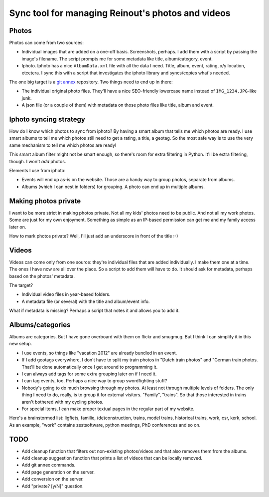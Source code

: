 Sync tool for managing Reinout's photos and videos
==================================================


Photos
------

Photos can come from two sources:

- Individual images that are added on a one-off basis. Screenshots, perhaps. I
  add them with a script by passing the image's filename. The script prompts
  me for some metadata like title, album/category, event.

- Iphoto. Iphoto has a nice ``AlbumData.xml`` file with all the data I
  need. Title, album, event, rating, x/y location, etcetera. I sync this with
  a script that investigates the iphoto library and syncs/copies what's
  needed.

The one big target is a `git annex <http://git-annex.branchable.com/>`_
repository. Two things need to end up in there:

- The individual original photo files. They'll have a nice SEO-friendly
  lowercase name instead of ``IMG_1234.JPG``-like junk.

- A json file (or a couple of them) with metadata on those photo files like
  title, album and event.


Iphoto syncing strategy
-----------------------

How do I know which photos to sync from iphoto? By having a smart album that
tells me which photos are ready. I use smart albums to tell me which photos
still need to get a rating, a title, a geotag. So the most safe way is to use
the very same mechanism to tell me which photos are ready!

This smart album filter might not be smart enough, so there's room for extra
filtering in Python. It'll be extra filtering, though. I won't *add* photos.

Elements I use from iphoto:

- Events will end up as-is on the website. Those are a handy way to group
  photos, separate from albums.

- Albums (which I can nest in folders) for grouping. A photo can end up in
  multiple albums.


Making photos private
---------------------

I want to be more strict in making photos private. Not all my kids' photos
need to be public. And not all my work photos. Some are just for my own
enjoyment. Something as simple as an IP-based permission can get me and my
family access later on.

How to mark photos private? Well, I'll just add an underscore in front of the
title :-)


Videos
------

Videos can come only from one source: they're individual files that are added
individually. I make them one at a time. The ones I have now are all over the
place. So a script to add them will have to do. It should ask for metadata,
perhaps based on the photos' metadata.

The target?

- Individual video files in year-based folders.

- A metadata file (or several) with the title and album/event info.

What if metadata is missing? Perhaps a script that notes it and allows you to
add it.


Albums/categories
-----------------

Albums are categories. But I have gone overboard with them on flickr and
smugmug. But I think I can simplify it in this new setup.

- I use events, so things like "vacation 2012" are already bundled in an
  event.

- If I add geotags everywhere, I don't have to split my train photos in "Dutch
  train photos" and "German train photos. That'll be done automatically once I
  get around to programming it.

- I can always add tags for some extra grouping later on if I need it.

- I can tag events, too. Perhaps a nice way to group swordfighting stuff?

- Nobody's going to do much browsing through my photos. At least not through
  multiple levels of folders. The only thing I need to do, really, is to group
  it for external visitors. "Family", "trains". So that those interested in
  trains aren't bothered with my cycling photos.

- For special items, I can make proper textual pages in the regular part of my
  website.

Here's a brainstormed list: ligfiets, familie, (de)construction, trains, model
trains, historical trains, work, csr, kerk, school. As an example, "work"
contains zestsoftware, python meetings, PhD conferences and so on.


TODO
----

- Add cleanup function that filters out non-existing photos/videos and that
  also removes them from the albums.

- Add cleanup suggestion function that prints a list of videos that can be
  locally removed.

- Add git annex commands.

- Add page generation on the server.

- Add conversion on the server.

- Add "private? [y/N]" question.
